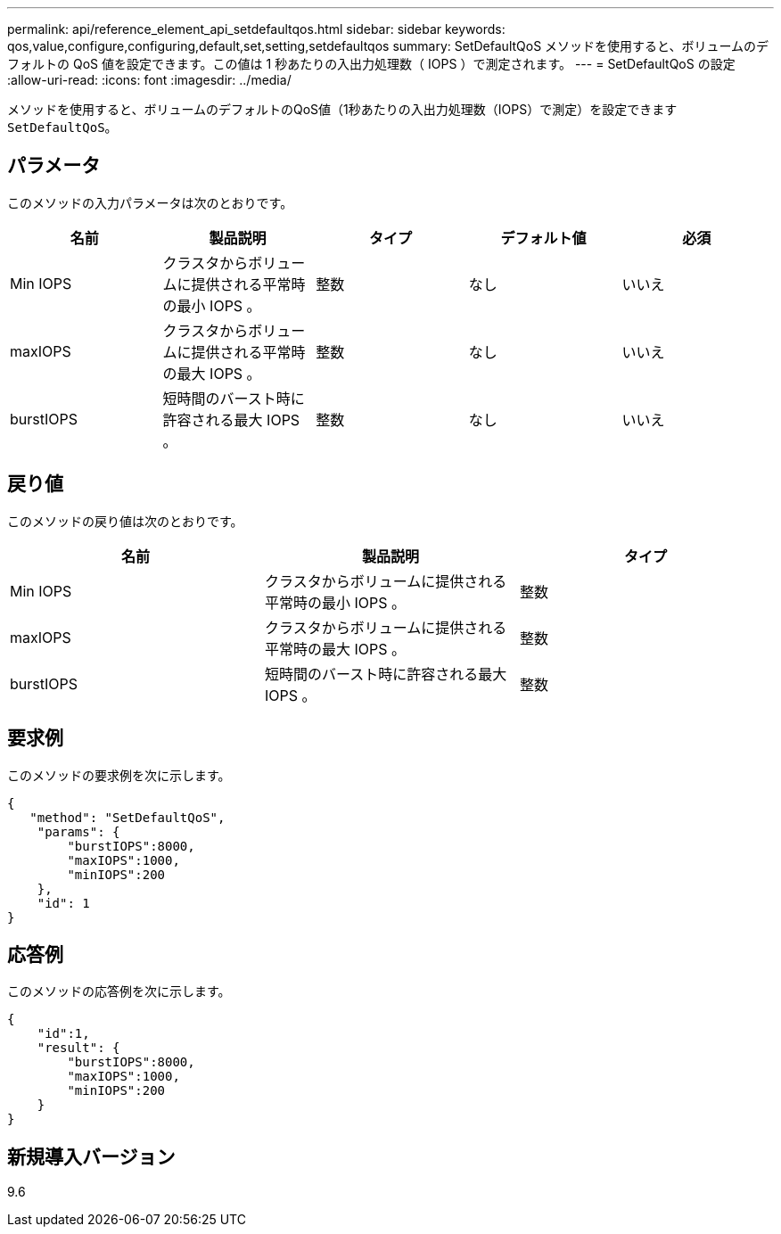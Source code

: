 ---
permalink: api/reference_element_api_setdefaultqos.html 
sidebar: sidebar 
keywords: qos,value,configure,configuring,default,set,setting,setdefaultqos 
summary: SetDefaultQoS メソッドを使用すると、ボリュームのデフォルトの QoS 値を設定できます。この値は 1 秒あたりの入出力処理数（ IOPS ）で測定されます。 
---
= SetDefaultQoS の設定
:allow-uri-read: 
:icons: font
:imagesdir: ../media/


[role="lead"]
メソッドを使用すると、ボリュームのデフォルトのQoS値（1秒あたりの入出力処理数（IOPS）で測定）を設定できます `SetDefaultQoS`。



== パラメータ

このメソッドの入力パラメータは次のとおりです。

|===
| 名前 | 製品説明 | タイプ | デフォルト値 | 必須 


 a| 
Min IOPS
 a| 
クラスタからボリュームに提供される平常時の最小 IOPS 。
 a| 
整数
 a| 
なし
 a| 
いいえ



 a| 
maxIOPS
 a| 
クラスタからボリュームに提供される平常時の最大 IOPS 。
 a| 
整数
 a| 
なし
 a| 
いいえ



 a| 
burstIOPS
 a| 
短時間のバースト時に許容される最大 IOPS 。
 a| 
整数
 a| 
なし
 a| 
いいえ

|===


== 戻り値

このメソッドの戻り値は次のとおりです。

|===
| 名前 | 製品説明 | タイプ 


 a| 
Min IOPS
 a| 
クラスタからボリュームに提供される平常時の最小 IOPS 。
 a| 
整数



 a| 
maxIOPS
 a| 
クラスタからボリュームに提供される平常時の最大 IOPS 。
 a| 
整数



 a| 
burstIOPS
 a| 
短時間のバースト時に許容される最大 IOPS 。
 a| 
整数

|===


== 要求例

このメソッドの要求例を次に示します。

[listing]
----
{
   "method": "SetDefaultQoS",
    "params": {
        "burstIOPS":8000,
        "maxIOPS":1000,
        "minIOPS":200
    },
    "id": 1
}
----


== 応答例

このメソッドの応答例を次に示します。

[listing]
----
{
    "id":1,
    "result": {
        "burstIOPS":8000,
        "maxIOPS":1000,
        "minIOPS":200
    ​}
}
----


== 新規導入バージョン

9.6
